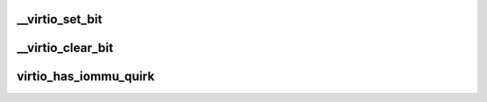 .. -*- coding: utf-8; mode: rst -*-
.. src-file: tools/virtio/linux/virtio_config.h

.. _`__virtio_set_bit`:

\__virtio_set_bit
=================

.. c:function:: void __virtio_set_bit(struct virtio_device *vdev, unsigned int fbit)

    helper to set feature bits. For use by transports.

    :param struct virtio_device \*vdev:
        the device

    :param unsigned int fbit:
        the feature bit

.. _`__virtio_clear_bit`:

\__virtio_clear_bit
===================

.. c:function:: void __virtio_clear_bit(struct virtio_device *vdev, unsigned int fbit)

    helper to clear feature bits. For use by transports.

    :param struct virtio_device \*vdev:
        the device

    :param unsigned int fbit:
        the feature bit

.. _`virtio_has_iommu_quirk`:

virtio_has_iommu_quirk
======================

.. c:function:: bool virtio_has_iommu_quirk(const struct virtio_device *vdev)

    determine whether this device has the iommu quirk

    :param const struct virtio_device \*vdev:
        the device

.. This file was automatic generated / don't edit.

